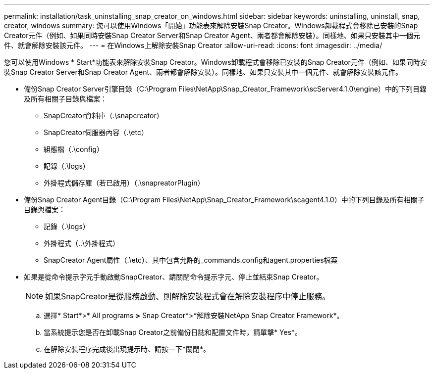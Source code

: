 ---
permalink: installation/task_uninstalling_snap_creator_on_windows.html 
sidebar: sidebar 
keywords: uninstalling, uninstall, snap, creator, windows 
summary: 您可以使用Windows「開始」功能表來解除安裝Snap Creator。Windows卸載程式會移除已安裝的Snap Creator元件（例如、如果同時安裝Snap Creator Server和Snap Creator Agent、兩者都會解除安裝）。同樣地、如果只安裝其中一個元件、就會解除安裝該元件。 
---
= 在Windows上解除安裝Snap Creator
:allow-uri-read: 
:icons: font
:imagesdir: ../media/


[role="lead"]
您可以使用Windows * Start*功能表來解除安裝Snap Creator。Windows卸載程式會移除已安裝的Snap Creator元件（例如、如果同時安裝Snap Creator Server和Snap Creator Agent、兩者都會解除安裝）。同樣地、如果只安裝其中一個元件、就會解除安裝該元件。

* 備份Snap Creator Server引擎目錄（C:\Program Files\NetApp\Snap_Creator_Framework\scServer4.1.0\engine）中的下列目錄及所有相關子目錄與檔案：
+
** SnapCreator資料庫（.\snapcreator）
** SnapCreator伺服器內容（.\etc）
** 組態檔（.\config）
** 記錄（.\logs）
** 外掛程式儲存庫（若已啟用）（.\snapreatorPlugin）


* 備份Snap Creator Agent目錄（C:\Program Files\NetApp\Snap_Creator_Framework\scagent4.1.0）中的下列目錄及所有相關子目錄與檔案：
+
** 記錄（.\logs）
** 外掛程式（..\外掛程式）
** SnapCreator Agent屬性（.\etc）、其中包含允許的_commands.config和agent.properties檔案


* 如果是從命令提示字元手動啟動SnapCreator、請關閉命令提示字元、停止並結束Snap Creator。
+

NOTE: 如果SnapCreator是從服務啟動、則解除安裝程式會在解除安裝程序中停止服務。

+
.. 選擇* Start*>* All programs *>* Snap Creator*>*解除安裝NetApp Snap Creator Framework*。
.. 當系統提示您是否在卸載Snap Creator之前備份日誌和配置文件時，請單擊* Yes*。
.. 在解除安裝程序完成後出現提示時、請按一下*關閉*。



